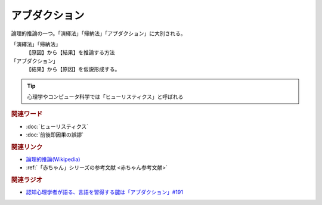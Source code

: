 アブダクション
==========================================
.. glossary::
    アブダクション : あ

論理的推論の一つ。「演繹法」「帰納法」「アブダクション」に大別される。

「演繹法」「帰納法」
  【原因】から【結果】を推論する方法

「アブダクション」
  【結果】から【原因】を仮説形成する。

.. tip:: 
  心理学やコンピュータ科学では「ヒューリスティクス」と呼ばれる

.. rubric:: 関連ワード
* :doc:`ヒューリスティクス` 
* :doc:`前後即因果の誤謬` 

.. rubric:: 関連リンク
* `論理的推論(Wikipedia) <https://ja.wikipedia.org/wiki/論理的推論>`_ 
* :ref:`「赤ちゃん」シリーズの参考文献 <赤ちゃん参考文献>`

.. rubric:: 関連ラジオ
* `認知心理学者が語る、言語を習得する鍵は「アブダクション」#191`_

.. _認知心理学者が語る、言語を習得する鍵は「アブダクション」#191: https://www.youtube.com/watch?v=hNULhZPWmD8
